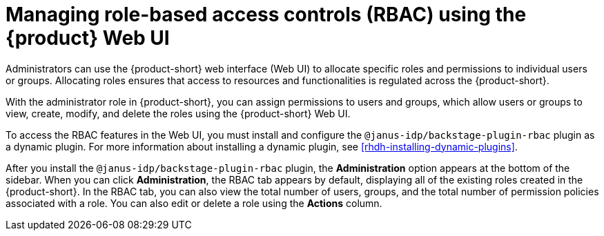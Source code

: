 [id='proc-rbac-ui-manage-roles_{context}']
= Managing role-based access controls (RBAC) using the {product} Web UI

Administrators can use the {product-short} web interface (Web UI) to allocate specific roles and permissions to individual users or groups. Allocating roles ensures that access to resources and functionalities is regulated across the {product-short}.

With the administrator role in {product-short}, you can assign permissions to users and groups, which allow users or groups to view, create, modify, and delete the roles using the {product-short} Web UI.

To access the RBAC features in the Web UI, you must install and configure the `@janus-idp/backstage-plugin-rbac` plugin as a dynamic plugin. For more information about installing a dynamic plugin, see xref:rhdh-installing-dynamic-plugins[].

After you install the `@janus-idp/backstage-plugin-rbac` plugin, the *Administration* option appears at the bottom of the sidebar. When you can click *Administration*, the RBAC tab appears by default, displaying all of the existing roles created in the {product-short}. In the RBAC tab, you can also view the total number of users, groups, and the total number of permission policies associated with a role. You can also edit or delete a role using the *Actions* column.